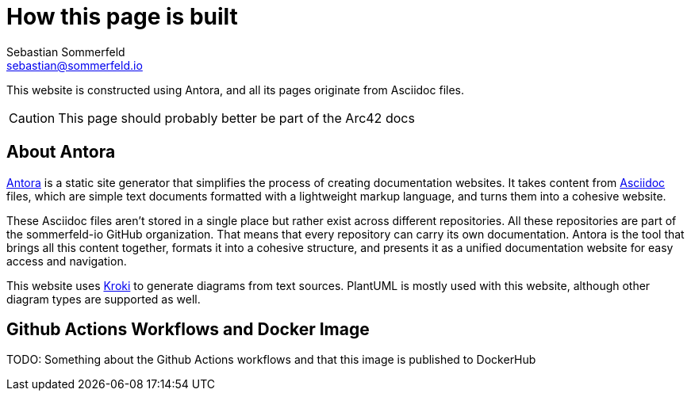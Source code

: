 = How this page is built
Sebastian Sommerfeld <sebastian@sommerfeld.io>

This website is constructed using Antora, and all its pages originate from Asciidoc files.

CAUTION: This page should probably better be part of the Arc42 docs

== About Antora
link:https://antora.org[Antora] is a static site generator that simplifies the process of creating documentation websites. It takes content from link:https://docs.asciidoctor.org/asciidoc/latest[Asciidoc] files, which are simple text documents formatted with a lightweight markup language, and turns them into a cohesive website.

These Asciidoc files aren't stored in a single place but rather exist across different repositories. All these repositories are part of the sommerfeld-io GitHub organization. That means that every repository can carry its own documentation. Antora is the tool that brings all this content together, formats it into a cohesive structure, and presents it as a unified documentation website for easy access and navigation.

This website uses link:https://kroki.io[Kroki] to generate diagrams from text sources. PlantUML is mostly used with this website, although other diagram types are supported as well.

== Github Actions Workflows and Docker Image
TODO: Something about the Github Actions workflows and that this image is published to DockerHub
